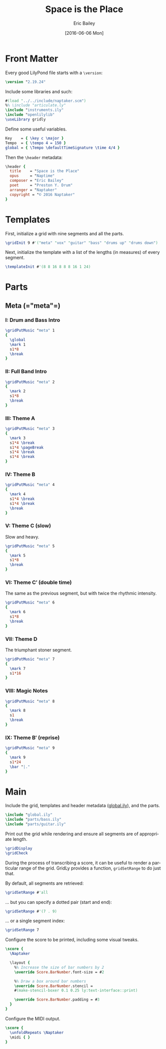 #+OPTIONS: title:t toc:t date:nil author:t email:nil num:nil
#+TITLE: Space is the Place
#+DATE: [2016-06-06 Mon]
#+AUTHOR: Eric Bailey
#+EMAIL: naptakerband@gmail.com
#+LANGUAGE: en
#+CREATOR: Emacs 25.0.94.1 (Org mode 8.3.4)

* Front Matter
:PROPERTIES:
:tangle:   include/global.ily
:END:
Every good LilyPond file starts with a ~\version~:
#+BEGIN_SRC LilyPond
\version "2.19.24"
#+END_SRC

Include some libraries and such:
#+BEGIN_SRC LilyPond
#(load "../../include/naptaker.scm")
%% \include "articulate.ly"
\include "instruments.ily"
\include "openlilylib"
\useLibrary gridly
#+END_SRC

Define some useful variables.
#+BEGIN_SRC LilyPond
Key    = { \key c \major }
Tempo  = { \tempo 4 = 150 }
global = { \Tempo \defaultTimeSignature \time 4/4 }
#+END_SRC

Then the ~\header~ metadata:
#+BEGIN_SRC LilyPond
\header {
  title    = "Space is the Place"
  opus     = "Naptime"
  composer = "Eric Bailey"
  poet     = "Preston Y. Drum"
  arranger = "Naptaker"
  copyright = "© 2016 Naptaker"
}
#+END_SRC
* Templates
:PROPERTIES:
:tangle:   include/global.ily
:END:
First, initialize a grid with nine segments and all the parts.
#+BEGIN_SRC LilyPond
\gridInit 9 #'("meta" "vox" "guitar" "bass" "drums up" "drums down")
#+END_SRC

Next, initialize the template with a list of the lengths (in measures)
of every segment.
#+BEGIN_SRC LilyPond
\templateInit #'(8 8 16 8 8 8 16 1 24)
#+END_SRC
* Parts
** Meta (=​"meta"​=)
:PROPERTIES:
:tangle:   include/global.ily
:END:
*** I: Drum and Bass Intro
#+BEGIN_SRC LilyPond
\gridPutMusic "meta" 1
{
  \global
  \mark 1
  s1*8
  \break
}
#+END_SRC
*** II: Full Band Intro
#+BEGIN_SRC LilyPond
\gridPutMusic "meta" 2
{
  \mark 2
  s1*8
  \break
}
#+END_SRC
*** III: Theme A
#+BEGIN_SRC LilyPond
\gridPutMusic "meta" 3
{
  \mark 3
  s1*4 \break
  s1*4 \pageBreak
  s1*4 \break
  s1*4 \break
}
#+END_SRC
*** IV: Theme B
#+BEGIN_SRC LilyPond
\gridPutMusic "meta" 4
{
  \mark 4
  s1*4 \break
  s1*4 \break
  \break
}
#+END_SRC
*** V: Theme C (slow)
Slow and heavy.
#+BEGIN_SRC LilyPond
\gridPutMusic "meta" 5
{
  \mark 5
  s1*8
  \break
}
#+END_SRC
*** VI: Theme C′ (double time)
The same as the previous segment, but with twice the rhythmic intensity.
#+BEGIN_SRC LilyPond
\gridPutMusic "meta" 6
{
  \mark 6
  s1*8
  \break
}
#+END_SRC
*** VII: Theme D
The triumphant stoner segment.
#+BEGIN_SRC LilyPond
\gridPutMusic "meta" 7
{
  \mark 7
  s1*16
}
#+END_SRC
*** VIII: Magic Notes
#+BEGIN_SRC LilyPond
\gridPutMusic "meta" 8
{
  \mark 8
  s1
  \break
}
#+END_SRC
*** IX: Theme B′ (reprise)
#+BEGIN_SRC LilyPond
\gridPutMusic "meta" 9
{
  \mark 9
  s1*24
  \bar "|."
}
#+END_SRC
* Main
:PROPERTIES:
:tangle:   main.ly
:END:
Include the grid, templates and header metadata ([[file:include/global.ily][global.ily]]), and the parts.
#+BEGIN_SRC LilyPond
\include "global.ily"
\include "parts/bass.ily"
\include "parts/guitar.ily"
#+END_SRC

Print out the grid while rendering and
ensure all segments are of appropriate length.
#+BEGIN_SRC LilyPond
\gridDisplay
\gridCheck
#+END_SRC

During the process of transcribing a score, it can be useful to render a
particular range of the grid. GridLy provides a function, ~gridSetRange~ to
do just that.

By default, all segments are retrieved:
#+BEGIN_SRC LilyPond :tangle no
\gridSetRange #'all
#+END_SRC

... but you can specify a dotted pair (start and end):
#+BEGIN_SRC LilyPond :tangle no
\gridSetRange #'(7 . 9)
#+END_SRC

... or a single segment index:
#+BEGIN_SRC LilyPond :tangle no
\gridSetRange 7
#+END_SRC

Configure the score to be printed, including some visual tweaks.
#+BEGIN_SRC LilyPond
\score {
  \Naptaker

  \layout {
    %% Increase the size of bar numbers by 2
    \override Score.BarNumber.font-size = #2

    %% Draw a box around bar numbers
    \override Score.BarNumber.stencil =
    #(make-stencil-boxer 0.1 0.25 ly:text-interface::print)

    \override Score.BarNumber.padding = #3
  }
}
#+END_SRC

Configure the MIDI output.
#+BEGIN_SRC LilyPond
\score {
  \unfoldRepeats \Naptaker
  \midi { }
}
#+END_SRC
